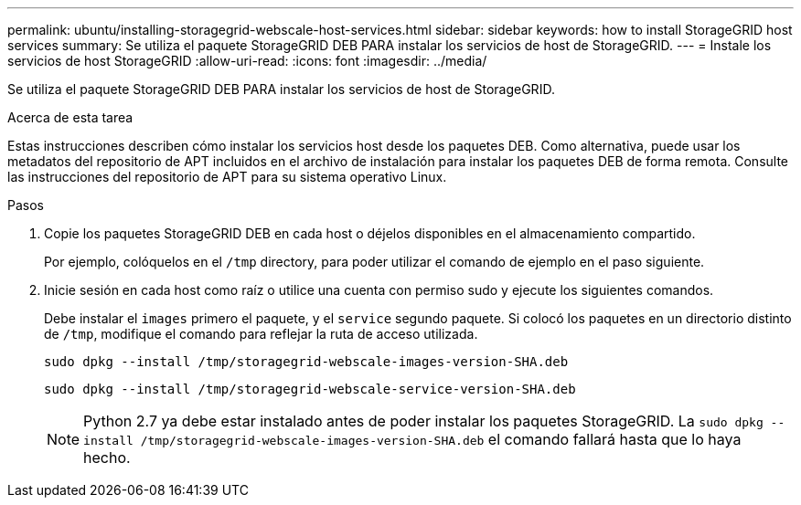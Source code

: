 ---
permalink: ubuntu/installing-storagegrid-webscale-host-services.html 
sidebar: sidebar 
keywords: how to install StorageGRID host services 
summary: Se utiliza el paquete StorageGRID DEB PARA instalar los servicios de host de StorageGRID. 
---
= Instale los servicios de host StorageGRID
:allow-uri-read: 
:icons: font
:imagesdir: ../media/


[role="lead"]
Se utiliza el paquete StorageGRID DEB PARA instalar los servicios de host de StorageGRID.

.Acerca de esta tarea
Estas instrucciones describen cómo instalar los servicios host desde los paquetes DEB. Como alternativa, puede usar los metadatos del repositorio de APT incluidos en el archivo de instalación para instalar los paquetes DEB de forma remota. Consulte las instrucciones del repositorio de APT para su sistema operativo Linux.

.Pasos
. Copie los paquetes StorageGRID DEB en cada host o déjelos disponibles en el almacenamiento compartido.
+
Por ejemplo, colóquelos en el `/tmp` directory, para poder utilizar el comando de ejemplo en el paso siguiente.

. Inicie sesión en cada host como raíz o utilice una cuenta con permiso sudo y ejecute los siguientes comandos.
+
Debe instalar el `images` primero el paquete, y el `service` segundo paquete. Si colocó los paquetes en un directorio distinto de `/tmp`, modifique el comando para reflejar la ruta de acceso utilizada.

+
[listing]
----
sudo dpkg --install /tmp/storagegrid-webscale-images-version-SHA.deb
----
+
[listing]
----
sudo dpkg --install /tmp/storagegrid-webscale-service-version-SHA.deb
----
+

NOTE: Python 2.7 ya debe estar instalado antes de poder instalar los paquetes StorageGRID. La `sudo dpkg --install /tmp/storagegrid-webscale-images-version-SHA.deb` el comando fallará hasta que lo haya hecho.


